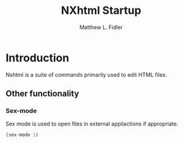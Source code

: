 #+TITLE: NXhtml Startup
#+AUTHOR: Matthew L. Fidler
* Introduction
Nxhtml is a suite of commands primarily used to edit HTML files.
** Other functionality
*** Sex-mode
Sex mode is used to open files in external appliactions if
appropriate.

#+BEGIN_SRC emacs-lisp
(sex-mode 1)
#+END_SRC

